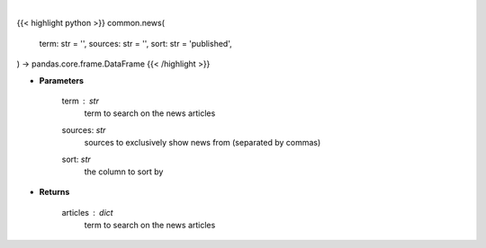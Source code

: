 .. role:: python(code)
    :language: python
    :class: highlight

|

.. raw:: html

    <h3>
    > Get news for a given term and source. [Source: Feedparser]
    </h3>

{{< highlight python >}}
common.news(
    term: str = '',
    sources: str = '',
    sort: str = 'published',
) -> pandas.core.frame.DataFrame
{{< /highlight >}}

* **Parameters**

    term : *str*
        term to search on the news articles
    sources: *str*
        sources to exclusively show news from (separated by commas)
    sort: *str*
        the column to sort by

    
* **Returns**

    articles : *dict*
        term to search on the news articles
    